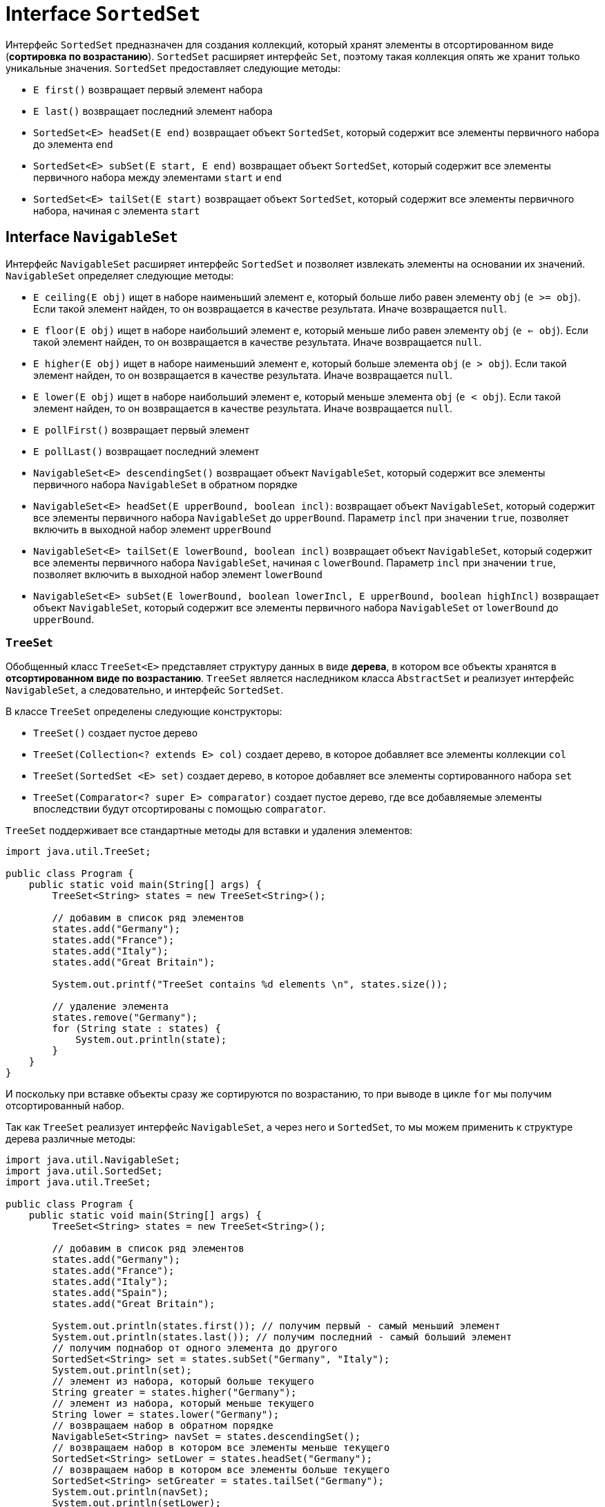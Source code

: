 = Interface `SortedSet`

Интерфейс `SortedSet` предназначен для создания коллекций, который хранят элементы в отсортированном виде (*сортировка по возрастанию*). `SortedSet` расширяет интерфейс `Set`, поэтому такая коллекция опять же хранит только уникальные значения. `SortedSet` предоставляет следующие методы:

* `E first()` возвращает первый элемент набора
* `E last()` возвращает последний элемент набора
* `SortedSet<E> headSet(E end)` возвращает объект `SortedSet`, который содержит все элементы первичного набора до элемента `end`
* `SortedSet<E> subSet(E start, E end)` возвращает объект `SortedSet`, который содержит все элементы первичного набора между элементами `start` и `end`
* `SortedSet<E> tailSet(E start)` возвращает объект `SortedSet`, который содержит все элементы первичного набора, начиная с элемента `start`

== Interface `NavigableSet`

Интерфейс `NavigableSet` расширяет интерфейс `SortedSet` и позволяет извлекать элементы на основании их значений. `NavigableSet` определяет следующие методы:

* `E ceiling(E obj)` ищет в наборе наименьший элемент `e`, который больше либо равен элементу `obj` (`e >= obj`). Если такой элемент найден, то он возвращается в качестве результата. Иначе возвращается `null`.
* `E floor(E obj)` ищет в наборе наибольший элемент `e`, который меньше либо равен элементу `obj` (`e <= obj`). Если такой элемент найден, то он возвращается в качестве результата. Иначе возвращается `null`.
* `E higher(E obj)` ищет в наборе наименьший элемент `e`, который больше элемента `obj` (`e > obj`). Если такой элемент найден, то он возвращается в качестве результата. Иначе возвращается `null`.
* `E lower(E obj)` ищет в наборе наибольший элемент `e`, который меньше элемента `obj` (`e < obj`). Если такой элемент найден, то он возвращается в качестве результата. Иначе возвращается `null`.
* `E pollFirst()` возвращает первый элемент
* `E pollLast()` возвращает последний элемент
* `NavigableSet<E> descendingSet()` возвращает объект `NavigableSet`, который содержит все элементы первичного набора `NavigableSet` в обратном порядке
* `NavigableSet<E> headSet(E upperBound, boolean incl)`: возвращает объект `NavigableSet`, который содержит все элементы первичного набора `NavigableSet` до `upperBound`. Параметр `incl` при значении `true`, позволяет включить в выходной набор элемент `upperBound`
* `NavigableSet<E> tailSet(E lowerBound, boolean incl)` возвращает объект `NavigableSet`, который содержит все элементы первичного набора `NavigableSet`, начиная с `lowerBound`. Параметр `incl` при значении `true`, позволяет включить в выходной набор элемент `lowerBound`
* `NavigableSet<E> subSet(E lowerBound, boolean lowerIncl, E upperBound, boolean highIncl)` возвращает объект `NavigableSet`, который содержит все элементы первичного набора `NavigableSet` от `lowerBound` до `upperBound`.

=== `TreeSet`

Обобщенный класс `TreeSet<E>` представляет структуру данных в виде *дерева*, в котором все объекты хранятся в *отсортированном виде по возрастанию*. `TreeSet` является наследником класса `AbstractSet` и реализует интерфейс `NavigableSet`, а следовательно, и интерфейс `SortedSet`.

В классе `TreeSet` определены следующие конструкторы:

* `TreeSet()` создает пустое дерево
* `TreeSet(Collection<? extends E> col)` создает дерево, в которое добавляет все элементы коллекции `col`
* `TreeSet(SortedSet <E> set)` создает дерево, в которое добавляет все элементы сортированного набора `set`
* `TreeSet(Comparator<? super E> comparator)` создает пустое дерево, где все добавляемые элементы впоследствии будут отсортированы с помощью `comparator`.

`TreeSet` поддерживает все стандартные методы для вставки и удаления элементов:

[source, java]
----
import java.util.TreeSet;

public class Program {
    public static void main(String[] args) {
        TreeSet<String> states = new TreeSet<String>();

        // добавим в список ряд элементов
        states.add("Germany");
        states.add("France");
        states.add("Italy");
        states.add("Great Britain");

        System.out.printf("TreeSet contains %d elements \n", states.size());

        // удаление элемента
        states.remove("Germany");
        for (String state : states) {
            System.out.println(state);
        }
    }
}
----

И поскольку при вставке объекты сразу же сортируются по возрастанию, то при выводе в цикле `for` мы получим отсортированный набор.

Так как `TreeSet` реализует интерфейс `NavigableSet`, а через него и `SortedSet`, то мы можем применить к структуре дерева различные методы:

[source, java]
----
import java.util.NavigableSet;
import java.util.SortedSet;
import java.util.TreeSet;

public class Program {
    public static void main(String[] args) {
        TreeSet<String> states = new TreeSet<String>();

        // добавим в список ряд элементов
        states.add("Germany");
        states.add("France");
        states.add("Italy");
        states.add("Spain");
        states.add("Great Britain");

        System.out.println(states.first()); // получим первый - самый меньший элемент
        System.out.println(states.last()); // получим последний - самый больший элемент
        // получим поднабор от одного элемента до другого
        SortedSet<String> set = states.subSet("Germany", "Italy");
        System.out.println(set);
        // элемент из набора, который больше текущего
        String greater = states.higher("Germany");
        // элемент из набора, который меньше текущего
        String lower = states.lower("Germany");
        // возвращаем набор в обратном порядке
        NavigableSet<String> navSet = states.descendingSet();
        // возвращаем набор в котором все элементы меньше текущего
        SortedSet<String> setLower = states.headSet("Germany");
        // возвращаем набор в котором все элементы больше текущего
        SortedSet<String> setGreater = states.tailSet("Germany");
        System.out.println(navSet);
        System.out.println(setLower);
        System.out.println(setGreater);
    }
}
----
